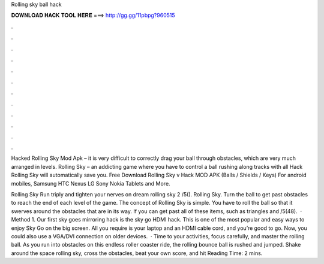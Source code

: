 Rolling sky ball hack



𝐃𝐎𝐖𝐍𝐋𝐎𝐀𝐃 𝐇𝐀𝐂𝐊 𝐓𝐎𝐎𝐋 𝐇𝐄𝐑𝐄 ===> http://gg.gg/11pbpg?960515



.



.



.



.



.



.



.



.



.



.



.



.

Hacked Rolling Sky Mod Apk – it is very difficult to correctly drag your ball through obstacles, which are very much arranged in levels. Rolling Sky – an addicting game where you have to control a ball rushing along tracks with all Hack Rolling Sky will automatically save you. Free Download Rolling Sky v Hack MOD APK (Balls / Shields / Keys) For android mobiles, Samsung HTC Nexus LG Sony Nokia Tablets and More.

Rolling Sky Run triply and tighten your nerves on dream rolling sky 2 /5(). Rolling Sky. Turn the ball to get past obstacles to reach the end of each level of the game. The concept of Rolling Sky is simple. You have to roll the ball so that it swerves around the obstacles that are in its way. If you can get past all of these items, such as triangles and /5(48).  · Method 1. Our first sky goes mirroring hack is the sky go HDMI hack. This is one of the most popular and easy ways to enjoy Sky Go on the big screen. All you require is your laptop and an HDMI cable cord, and you’re good to go. Now, you could also use a VGA/DVI connection on older devices.  · Time to your activities, focus carefully, and master the rolling ball. As you run into obstacles on this endless roller coaster ride, the rolling bounce ball is rushed and jumped. Shake around the space rolling sky, cross the obstacles, beat your own score, and hit  Reading Time: 2 mins.
